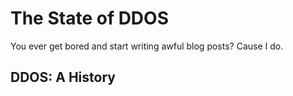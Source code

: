 * The State of DDOS

You ever get bored and start writing awful blog posts? Cause I do. 

** DDOS: A History
